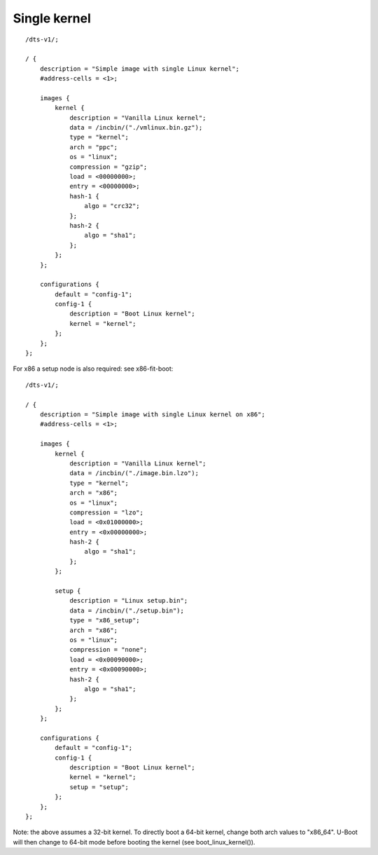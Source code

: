 .. SPDX-License-Identifier: GPL-2.0+

Single kernel
=============

::

    /dts-v1/;

    / {
        description = "Simple image with single Linux kernel";
        #address-cells = <1>;

        images {
            kernel {
                description = "Vanilla Linux kernel";
                data = /incbin/("./vmlinux.bin.gz");
                type = "kernel";
                arch = "ppc";
                os = "linux";
                compression = "gzip";
                load = <00000000>;
                entry = <00000000>;
                hash-1 {
                    algo = "crc32";
                };
                hash-2 {
                    algo = "sha1";
                };
            };
        };

        configurations {
            default = "config-1";
            config-1 {
                description = "Boot Linux kernel";
                kernel = "kernel";
            };
        };
    };


For x86 a setup node is also required: see x86-fit-boot::

    /dts-v1/;

    / {
        description = "Simple image with single Linux kernel on x86";
        #address-cells = <1>;

        images {
            kernel {
                description = "Vanilla Linux kernel";
                data = /incbin/("./image.bin.lzo");
                type = "kernel";
                arch = "x86";
                os = "linux";
                compression = "lzo";
                load = <0x01000000>;
                entry = <0x00000000>;
                hash-2 {
                    algo = "sha1";
                };
            };

            setup {
                description = "Linux setup.bin";
                data = /incbin/("./setup.bin");
                type = "x86_setup";
                arch = "x86";
                os = "linux";
                compression = "none";
                load = <0x00090000>;
                entry = <0x00090000>;
                hash-2 {
                    algo = "sha1";
                };
            };
        };

        configurations {
            default = "config-1";
            config-1 {
                description = "Boot Linux kernel";
                kernel = "kernel";
                setup = "setup";
            };
        };
    };

Note: the above assumes a 32-bit kernel. To directly boot a 64-bit kernel,
change both arch values to "x86_64". U-Boot will then change to 64-bit mode
before booting the kernel (see boot_linux_kernel()).
